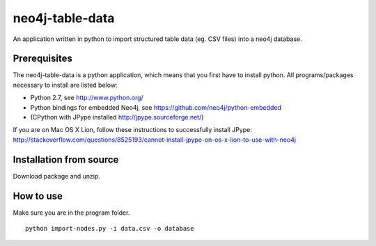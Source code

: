 neo4j-table-data
================

An application written in python to import structured table data (eg. CSV files) into a neo4j database.

Prerequisites
-------------

The neo4j-table-data is a python application, which means that you first have to install python. All programs/packages necessary to install are listed below:

- Python 2.7, see http://www.python.org/
- Python bindings for embedded Neo4j, see https://github.com/neo4j/python-embedded
- (CPython with JPype installed http://jpype.sourceforge.net/)

If you are on Mac OS X Lion, follow these instructions to successfully install JPype:
http://stackoverflow.com/questions/8525193/cannot-install-jpype-on-os-x-lion-to-use-with-neo4j

Installation from source
------------------------

Download package and unzip.
  
How to use
----------

Make sure you are in the program folder.

::

  python import-nodes.py -i data.csv -o database

